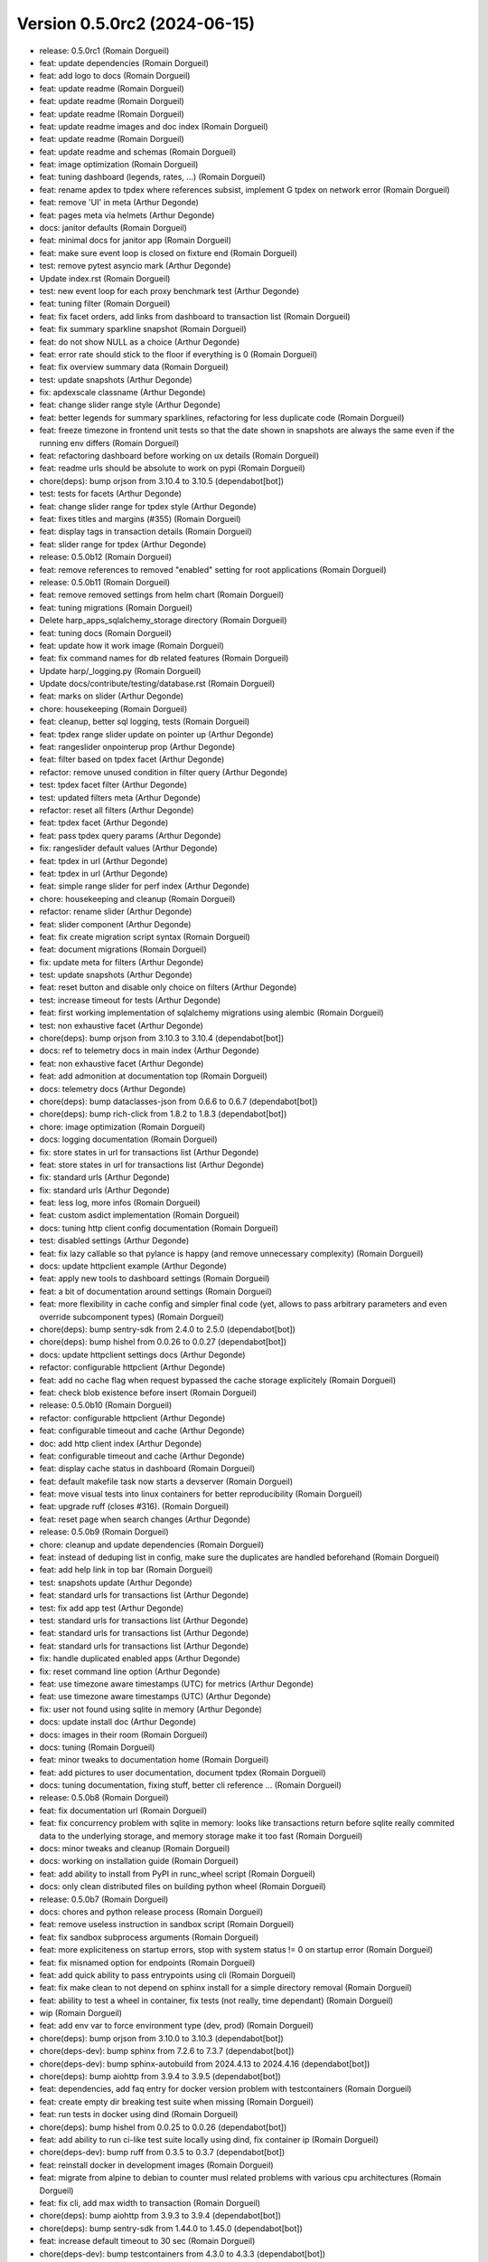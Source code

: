 Version 0.5.0rc2 (2024-06-15)
=============================

* release: 0.5.0rc1 (Romain Dorgueil)
* feat: update dependencies (Romain Dorgueil)
* feat: add logo to docs (Romain Dorgueil)
* feat: update readme (Romain Dorgueil)
* feat: update readme (Romain Dorgueil)
* feat: update readme (Romain Dorgueil)
* feat: update readme images and doc index (Romain Dorgueil)
* feat: update readme (Romain Dorgueil)
* feat: update readme and schemas (Romain Dorgueil)
* feat: image optimization (Romain Dorgueil)
* feat: tuning dashboard (legends, rates, ...) (Romain Dorgueil)
* feat: rename apdex to tpdex where references subsist, implement G tpdex on network error (Romain Dorgueil)
* feat: remove 'UI' in meta (Arthur Degonde)
* feat: pages meta via helmets (Arthur Degonde)
* docs: janitor defaults (Romain Dorgueil)
* feat: minimal docs for janitor app (Romain Dorgueil)
* feat: make sure event loop is closed on fixture end (Romain Dorgueil)
* test: remove pytest asyncio mark (Arthur Degonde)
* Update index.rst (Romain Dorgueil)
* test: new event loop for each proxy benchmark test (Arthur Degonde)
* feat: tuning filter (Romain Dorgueil)
* feat: fix facet orders, add links from dashboard to transaction list (Romain Dorgueil)
* feat: fix summary sparkline snapshot (Romain Dorgueil)
* feat: do not show NULL as a choice (Arthur Degonde)
* feat: error rate should stick to the floor if everything is 0 (Romain Dorgueil)
* feat: fix overview summary data (Romain Dorgueil)
* test: update snapshots (Arthur Degonde)
* fix: apdexscale classname (Arthur Degonde)
* feat: change slider range style (Arthur Degonde)
* feat: better legends for summary sparklines, refactoring for less duplicate code (Romain Dorgueil)
* feat: freeze timezone in frontend unit tests so that the date shown in snapshots are always the same even if the running env differs (Romain Dorgueil)
* feat: refactoring dashboard before working on ux details (Romain Dorgueil)
* feat: readme urls should be absolute to work on pypi (Romain Dorgueil)
* chore(deps): bump orjson from 3.10.4 to 3.10.5 (dependabot[bot])
* test: tests for facets (Arthur Degonde)
* feat: change slider range for tpdex style (Arthur Degonde)
* feat: fixes titles and margins (#355) (Romain Dorgueil)
* feat: display tags in transaction details (Romain Dorgueil)
* feat: slider range for tpdex (Arthur Degonde)
* release: 0.5.0b12 (Romain Dorgueil)
* feat: remove references to removed "enabled" setting for root applications (Romain Dorgueil)
* release: 0.5.0b11 (Romain Dorgueil)
* feat: remove removed settings from helm chart (Romain Dorgueil)
* feat: tuning migrations (Romain Dorgueil)
* Delete harp_apps_sqlalchemy_storage directory (Romain Dorgueil)
* feat: tuning docs (Romain Dorgueil)
* feat: update how it work image (Romain Dorgueil)
* feat: fix command names for db related features (Romain Dorgueil)
* Update harp/_logging.py (Romain Dorgueil)
* Update docs/contribute/testing/database.rst (Romain Dorgueil)
* feat: marks on slider (Arthur Degonde)
* chore: housekeeping (Romain Dorgueil)
* feat: cleanup, better sql logging, tests (Romain Dorgueil)
* feat: tpdex range slider update on pointer up (Arthur Degonde)
* feat: rangeslider onpointerup prop (Arthur Degonde)
* feat: filter based on tpdex facet (Arthur Degonde)
* refactor: remove unused condition in filter query (Arthur Degonde)
* test: tpdex facet filter (Arthur Degonde)
* test: updated filters meta (Arthur Degonde)
* refactor: reset all filters (Arthur Degonde)
* feat: tpdex facet (Arthur Degonde)
* feat: pass tpdex query params (Arthur Degonde)
* fix: rangeslider default values (Arthur Degonde)
* feat: tpdex in url (Arthur Degonde)
* feat: tpdex in url (Arthur Degonde)
* feat: simple range slider for perf index (Arthur Degonde)
* chore: housekeeping and cleanup (Romain Dorgueil)
* refactor: rename slider (Arthur Degonde)
* feat: slider component (Arthur Degonde)
* feat: fix create migration script syntax (Romain Dorgueil)
* feat: document migrations (Romain Dorgueil)
* fix: update meta for filters (Arthur Degonde)
* test: update snapshots (Arthur Degonde)
* feat: reset button and disable only choice on filters (Arthur Degonde)
* test: increase timeout for tests (Arthur Degonde)
* feat: first working implementation of sqlalchemy migrations using alembic (Romain Dorgueil)
* test: non exhaustive facet (Arthur Degonde)
* chore(deps): bump orjson from 3.10.3 to 3.10.4 (dependabot[bot])
* docs: ref to telemetry docs in main index (Arthur Degonde)
* feat: non exhaustive facet (Arthur Degonde)
* feat: add admonition at documentation top (Romain Dorgueil)
* docs: telemetry docs (Arthur Degonde)
* chore(deps): bump dataclasses-json from 0.6.6 to 0.6.7 (dependabot[bot])
* chore(deps): bump rich-click from 1.8.2 to 1.8.3 (dependabot[bot])
* chore: image optimization (Romain Dorgueil)
* docs: logging documentation (Romain Dorgueil)
* fix: store states in url for transactions list (Arthur Degonde)
* feat: store states in url for transactions list (Arthur Degonde)
* fix: standard urls (Arthur Degonde)
* fix: standard urls (Arthur Degonde)
* feat: less log, more infos (Romain Dorgueil)
* feat: custom asdict implementation (Romain Dorgueil)
* docs: tuning http client config documentation (Romain Dorgueil)
* test: disabled settings (Arthur Degonde)
* feat: fix lazy callable so that pylance is happy (and remove unnecessary complexity) (Romain Dorgueil)
* docs: update httpclient example (Arthur Degonde)
* feat: apply new tools to dashboard settings (Romain Dorgueil)
* feat: a bit of documentation around settings (Romain Dorgueil)
* feat: more flexibility in cache config and simpler final code (yet, allows to pass arbitrary parameters and even override subcomponent types) (Romain Dorgueil)
* chore(deps): bump sentry-sdk from 2.4.0 to 2.5.0 (dependabot[bot])
* chore(deps): bump hishel from 0.0.26 to 0.0.27 (dependabot[bot])
* docs: update httpclient settings docs (Arthur Degonde)
* refactor: configurable httpclient (Arthur Degonde)
* feat: add no cache flag when request bypassed the cache storage explicitely (Romain Dorgueil)
* feat: check blob existence before insert (Romain Dorgueil)
* release: 0.5.0b10 (Romain Dorgueil)
* refactor: configurable httpclient (Arthur Degonde)
* feat: configurable timeout and cache (Arthur Degonde)
* doc: add http client index (Arthur Degonde)
* feat: configurable timeout and cache (Arthur Degonde)
* feat: display cache status in dashboard (Romain Dorgueil)
* feat: default makefile task now starts a devserver (Romain Dorgueil)
* feat: move visual tests into linux containers for better reproducibility (Romain Dorgueil)
* feat: upgrade ruff (closes #316). (Romain Dorgueil)
* feat: reset page when search changes (Arthur Degonde)
* release: 0.5.0b9 (Romain Dorgueil)
* chore: cleanup and update dependencies (Romain Dorgueil)
* feat: instead of deduping list in config, make sure the duplicates are handled beforehand (Romain Dorgueil)
* feat: add help link in top bar (Romain Dorgueil)
* test: snapshots update (Arthur Degonde)
* feat: standard urls for transactions list (Arthur Degonde)
* test: fix add app test (Arthur Degonde)
* test: standard urls for transactions list (Arthur Degonde)
* feat: standard urls for transactions list (Arthur Degonde)
* feat: standard urls for transactions list (Arthur Degonde)
* fix: handle duplicated enabled apps (Arthur Degonde)
* fix: reset command line option (Arthur Degonde)
* feat: use timezone aware timestamps (UTC) for metrics (Arthur Degonde)
* feat: use timezone aware timestamps (UTC) (Arthur Degonde)
* fix: user not found using sqlite in memory (Arthur Degonde)
* docs: update install doc (Arthur Degonde)
* docs: images in their room (Romain Dorgueil)
* docs: tuning (Romain Dorgueil)
* feat: minor tweaks to documentation home (Romain Dorgueil)
* feat: add pictures to user documentation, document tpdex (Romain Dorgueil)
* docs: tuning documentation, fixing stuff, better cli reference ... (Romain Dorgueil)
* release: 0.5.0b8 (Romain Dorgueil)
* feat: fix documentation url (Romain Dorgueil)
* feat: fix concurrency problem with sqlite in memory: looks like transactions return before sqlite really commited data to the underlying storage, and memory storage make it too fast (Romain Dorgueil)
* docs: minor tweaks and cleanup (Romain Dorgueil)
* docs: working on installation guide (Romain Dorgueil)
* feat: add ability to install from PyPI in runc_wheel script (Romain Dorgueil)
* docs: only clean distributed files on building python wheel (Romain Dorgueil)
* release: 0.5.0b7 (Romain Dorgueil)
* docs: chores and python release process (Romain Dorgueil)
* feat: remove useless instruction in sandbox script (Romain Dorgueil)
* feat: fix sandbox subprocess arguments (Romain Dorgueil)
* feat: more expliciteness on startup errors, stop with system status != 0 on startup error (Romain Dorgueil)
* feat: fix misnamed option for endpoints (Romain Dorgueil)
* feat: add quick ability to pass entrypoints using cli (Romain Dorgueil)
* feat: fix make clean to not depend on sphinx install for a simple directory removal (Romain Dorgueil)
* feat: abiility to test a wheel in container, fix tests (not really, time dependant) (Romain Dorgueil)
* wip (Romain Dorgueil)
* feat: add env var to force environment type (dev, prod) (Romain Dorgueil)
* chore(deps): bump orjson from 3.10.0 to 3.10.3 (dependabot[bot])
* chore(deps-dev): bump sphinx from 7.2.6 to 7.3.7 (dependabot[bot])
* chore(deps-dev): bump sphinx-autobuild from 2024.4.13 to 2024.4.16 (dependabot[bot])
* chore(deps): bump aiohttp from 3.9.4 to 3.9.5 (dependabot[bot])
* feat: dependencies, add faq entry for docker version problem with testcontainers (Romain Dorgueil)
* feat: create empty dir breaking test suite when missing (Romain Dorgueil)
* feat: run tests in docker using dind (Romain Dorgueil)
* chore(deps): bump hishel from 0.0.25 to 0.0.26 (dependabot[bot])
* feat: add ability to run ci-like test suite locally using dind, fix container ip (Romain Dorgueil)
* chore(deps-dev): bump ruff from 0.3.5 to 0.3.7 (dependabot[bot])
* feat: reinstall docker in development images (Romain Dorgueil)
* feat: migrate from alpine to debian to counter musl related problems with various cpu architectures (Romain Dorgueil)
* feat: fix cli, add max width to transaction (Romain Dorgueil)
* chore(deps): bump aiohttp from 3.9.3 to 3.9.4 (dependabot[bot])
* chore(deps): bump sentry-sdk from 1.44.0 to 1.45.0 (dependabot[bot])
* feat: increase default timeout to 30 sec (Romain Dorgueil)
* chore(deps-dev): bump testcontainers from 4.3.0 to 4.3.3 (dependabot[bot])
* wip: uniformize cli (Romain Dorgueil)
* chore(deps-dev): bump pytest-asyncio from 0.21.1 to 0.23.6 (dependabot[bot])
* chore(deps-dev): bump ruff from 0.1.15 to 0.3.5 (dependabot[bot])
* chore(deps-dev): bump pytest-cov from 4.1.0 to 5.0.0 (dependabot[bot])
* feat: include frontend in packaging (Romain Dorgueil)
* feat: dashboard paths (Romain Dorgueil)
* feat: cleanup of frontend modules (makefile) (Romain Dorgueil)
* chore: bump version (Romain Dorgueil)
* feat: move rich click to main dependencies (Romain Dorgueil)
* feat: add short description (Romain Dorgueil)
* feat: remove unsupported rst directives for pypi (Romain Dorgueil)
* feat: rename package to use available name on pypi (Romain Dorgueil)
* release: 0.5.0b3 (Romain Dorgueil)
* feat: fix rtd (Romain Dorgueil)
* feat: fix rtd (Romain Dorgueil)
* feat: fix rtd (Romain Dorgueil)
* feat: fix rtd (Romain Dorgueil)
* feat: read the docs (Romain Dorgueil)
* chore(deps): bump aiosqlite from 0.19.0 to 0.20.0 (dependabot[bot])
* feat: unvendor whistle (Romain Dorgueil)
* feat: add missing dependency pyyaml (Romain Dorgueil)
* release: 0.5.0b2 (Romain Dorgueil)
* chore: cleanup and update dependencies (Romain Dorgueil)
* chore: update dependencies (Romain Dorgueil)
* docs: refactoring (Romain Dorgueil)
* docs: update readme (Romain Dorgueil)
* docs: update playwright install (Romain Dorgueil)
* chore(deps-dev): bump pytest from 7.4.4 to 8.1.1 (dependabot[bot])
* chore(deps-dev): bump respx from 0.20.2 to 0.21.1 (dependabot[bot])
* chore(deps): bump orjson from 3.9.15 to 3.10.0 (dependabot[bot])
* chore(deps-dev): bump pre-commit from 3.6.2 to 3.7.0 (dependabot[bot])
* update docs (Arthur Degonde)
* feat: mean apdex cannot be none (Romain Dorgueil)
* feat: readme warning (Romain Dorgueil)
* feat: early access label (Romain Dorgueil)
* feat: fix empty statistics (Romain Dorgueil)
* feat: minor fixes and cleanup (Romain Dorgueil)
* remove unused import for topology (Arthur Degonde)
* update snapshots (Arthur Degonde)
* hide topology tab in system (Arthur Degonde)
* test: update snapshots (Arthur Degonde)
* feat: handle images (Arthur Degonde)
* chore(deps-dev): bump sphinx-autobuild from 2021.3.14 to 2024.2.4 (dependabot[bot])
* chore(deps-dev): bump furo from 2023.9.10 to 2024.1.29 (dependabot[bot])
* chore(deps-dev): bump black from 23.12.1 to 24.3.0 (dependabot[bot])
* chore(deps-dev): bump cryptography from 41.0.7 to 42.0.5 (dependabot[bot])
* feat: cleaning up (Romain Dorgueil)
* feat: implements dashboard overview and apdex computations (Romain Dorgueil)
* feat: safer search feature (Arthur Degonde)
* chore(deps): bump hishel from 0.0.21 to 0.0.25 (dependabot[bot])
* feat: handle large body with load all button (Arthur Degonde)
* feat: janitor do not clean flagged transactions (Arthur Degonde)
* style: change searchbar (Arthur Degonde)
* fix: handle duplicate indexes (Arthur Degonde)
* force reset to False (Arthur Degonde)
* feat: indexes and query for mysql transactions search (Arthur Degonde)
* feat: fix and document all makefile tasks (make help is your friend) (Romain Dorgueil)
* chore(deps): bump httpx from 0.26.0 to 0.27.0 (dependabot[bot])
* feat: fixes for mysql (Arthur Degonde)
* feat: update searchbar style (Arthur Degonde)
* feat: add search bar in transactions page (Arthur Degonde)
* feat: get transactions from text (Arthur Degonde)
* chore(deps): bump asgiref from 3.7.2 to 3.8.1 (dependabot[bot])
* chore(deps): bump sqlalchemy-utils from 0.41.1 to 0.41.2 (dependabot[bot])
* chore(deps): bump sqlalchemy from 2.0.28 to 2.0.29 (dependabot[bot])
* chore(deps-dev): bump testcontainers from 3.7.1 to 4.2.0 (dependabot[bot])
* rename pnpm commands for ui (Arthur Degonde)
* fix types and colors (Arthur Degonde)
* adapt code for frontend into dashboard app (Arthur Degonde)
* feat: add tests to janitor worker, refactor storage a bit (Romain Dorgueil)
* chore(deps-dev): bump msw from 2.2.9 to 2.2.11 in /frontend (dependabot[bot])
* move frontend into dashboard app (Arthur Degonde)
* delete mkui from vendors (Arthur Degonde)
* move mkui to frontend/src/ui (Arthur Degonde)
* feat: uniform behaviour for orphans (Romain Dorgueil)
* feat: on delete cascade on many things (Romain Dorgueil)
* feat: fix created_at definition problem (Romain Dorgueil)
* feat: adds orphan blob count to janitor (Romain Dorgueil)
* feat: basic implementation of a background task in janitor app that counts entities (Romain Dorgueil)
* chore(deps): bump @sentry/browser from 7.107.0 to 7.108.0 in /frontend (dependabot[bot])
* feat: fix ci version (Romain Dorgueil)
* feat: cleanup after ui changes, refactoring, corner sweeping (Romain Dorgueil)
* feat: basic handling of timeouts and other http errors (both in storage and frontend) (Romain Dorgueil)
* feat: expose user agent (Romain Dorgueil)
* feat: nowrap headers (Romain Dorgueil)
* feat: details close button (Romain Dorgueil)
* feat: transaction details ui (Romain Dorgueil)
* feat: refactor paginator for smaller components (Romain Dorgueil)
* feat: refactor title to add right floating things, move paginator there (Romain Dorgueil)
* feat: minor tuning in ui (Romain Dorgueil)
* feat: transaction list ui (Romain Dorgueil)
* feat: update deps (Romain Dorgueil)
* chore(deps-dev): bump typescript from 5.3.3 to 5.4.2 in /vendors/mkui (dependabot[bot])
* chore(deps-dev): bump @babel/preset-typescript in /vendors/mkui (dependabot[bot])
* chore(deps-dev): bump @babel/preset-env in /vendors/mkui (dependabot[bot])
* feat: better navigation, update tests and doc (Romain Dorgueil)
* feat: better navigation for transactions (ux) (Romain Dorgueil)
* feat: better request handling using multichainmaps (Romain Dorgueil)
* chore(deps-dev): bump postcss from 8.4.36 to 8.4.37 in /vendors/mkui (dependabot[bot])
* chore(deps-dev): bump msw from 2.2.7 to 2.2.9 in /frontend (dependabot[bot])
* chore(deps-dev): bump @types/node from 20.11.28 to 20.11.30 in /frontend (dependabot[bot])
* chore(deps-dev): bump @types/react in /vendors/mkui (dependabot[bot])
* feat: add host header (Romain Dorgueil)
* chore(deps-dev): bump postcss from 8.4.35 to 8.4.36 in /vendors/mkui (dependabot[bot])
* chore(deps-dev): bump @ladle/react from 4.0.2 to 4.0.3 in /vendors/mkui (dependabot[bot])
* chore(deps-dev): bump vitest and @vitest/coverage-v8 in /vendors/mkui (dependabot[bot])
* chore(deps): bump react-router-dom from 6.22.1 to 6.22.3 in /frontend (dependabot[bot])
* chore(deps-dev): bump msw from 2.2.3 to 2.2.7 in /frontend (dependabot[bot])
* chore(deps-dev): bump @types/node from 20.11.27 to 20.11.28 in /frontend (dependabot[bot])
* chore(deps): bump recharts from 2.12.2 to 2.12.3 in /frontend (dependabot[bot])
* chore(deps): bump date-fns from 3.5.0 to 3.6.0 in /frontend (dependabot[bot])
* feat: better api doc generation, bits of cleanup (Romain Dorgueil)
* feat: fix prettifycation of json blobs that are not json (Romain Dorgueil)
* feat: simplify and remove unused code (Romain Dorgueil)
* feat: fix ci (Romain Dorgueil)
* feat: tune makefile to help container tests (Romain Dorgueil)
* feat: fix static build (Romain Dorgueil)
* chore(deps-dev): bump vite from 5.1.4 to 5.1.6 in /vendors/mkui (dependabot[bot])
* chore(deps-dev): bump @types/react-dom in /vendors/mkui (dependabot[bot])
* feat: http submodule refactoring with response (Romain Dorgueil)
* chore(deps-dev): bump eslint-plugin-react-refresh in /frontend (dependabot[bot])
* chore(deps): bump @sentry/browser from 7.106.1 to 7.107.0 in /frontend (dependabot[bot])
* chore(deps): bump react-error-boundary in /frontend (dependabot[bot])
* chore(deps): bump date-fns from 3.3.1 to 3.5.0 in /frontend (dependabot[bot])
* chore(deps-dev): bump vite-tsconfig-paths in /frontend (dependabot[bot])
* chore(deps-dev): bump @types/react in /vendors/mkui (dependabot[bot])
* chore(deps-dev): bump autoprefixer in /vendors/mkui (dependabot[bot])
* feat: refactor request, add --mock option (Romain Dorgueil)
* chore(deps): bump @emotion/react in /vendors/mkui (dependabot[bot])
* chore(deps-dev): bump eslint from 8.56.0 to 8.57.0 in /frontend (dependabot[bot])
* chore(deps-dev): bump @types/node from 20.11.20 to 20.11.27 in /frontend (dependabot[bot])
* chore(deps-dev): bump @types/react in /vendors/mkui (dependabot[bot])
* chore(deps): bump @sentry/browser from 7.102.1 to 7.106.1 in /frontend (dependabot[bot])
* chore(deps-dev): bump msw from 2.2.1 to 2.2.3 in /frontend (dependabot[bot])
* chore(deps-dev): bump @playwright/test in /vendors/mkui (dependabot[bot])
* chore(deps): bump recharts from 2.12.0 to 2.12.2 in /frontend (dependabot[bot])
* wip: http/asgi (Romain Dorgueil)
* chore(deps-dev): bump @babel/preset-env in /vendors/mkui (dependabot[bot])
* misc: doc cosmetics and disable temporarily failing tests (Romain Dorgueil)
* chore(deps-dev): bump @vitest/coverage-v8 in /vendors/mkui (dependabot[bot])
* feat: add --reset to cli, better error hierarchy, refactor telemetry to not work before it can (Romain Dorgueil)
* feat: server should not start if an application raised on bind/bound (Romain Dorgueil)
* feat: tuning license (Romain Dorgueil)
* feat: tuning license (Romain Dorgueil)
* feat: move license to rst for github (Romain Dorgueil)
* feat: tuning license before publication (Romain Dorgueil)
* feat: update readme (Romain Dorgueil)
* feat: fix test env, add better logging on startup, nicer fail if startu cannot complete (Romain Dorgueil)
* feat: skip tests that requires local dev extra installed if not available (Romain Dorgueil)
* feat: small cli doc (Romain Dorgueil)
* chore(deps-dev): bump vitest from 1.2.2 to 1.3.1 in /vendors/mkui (dependabot[bot])
* chore(deps-dev): bump @types/react in /vendors/mkui (dependabot[bot])
* chore(deps-dev): bump msw from 2.2.0 to 2.2.1 in /frontend (dependabot[bot])
* chore(deps): bump react-router-dom from 6.22.0 to 6.22.1 in /frontend (dependabot[bot])
* chore(deps-dev): bump vite from 5.1.1 to 5.1.4 in /vendors/mkui (dependabot[bot])
* chore(deps): bump @sentry/browser from 7.101.0 to 7.102.1 in /frontend (dependabot[bot])
* chore(deps-dev): bump @types/node from 20.11.17 to 20.11.20 in /frontend (dependabot[bot])
* doc: going back to symlinks (Arthur Degonde)
* test: fix ci (Arthur Degonde)
* docs: maxdepth for apps (Arthur Degonde)
* docs: fix documentation links disappearing (Arthur Degonde)
* docs: fix links to applications (Arthur Degonde)
* chore(deps-dev): bump typescript from 5.2.2 to 5.3.3 in /vendors/mkui (dependabot[bot])
* docs: document e2e frontend testing (Arthur Degonde)
* build: update testing scripts (Arthur Degonde)
* docs: document testing for frontend (Arthur Degonde)
* test: test pages in browser (Arthur Degonde)
* test: add test for transactions and system dependencies (Arthur Degonde)
* chore(deps-dev): bump @typescript-eslint/eslint-plugin in /frontend (dependabot[bot])
* chore(deps): bump @sentry/browser from 7.100.1 to 7.101.0 in /frontend (dependabot[bot])
* build: remove playwright github action (Arthur Degonde)
* test: very basic overview page test with playwright (Arthur Degonde)
* test: set up playwright with msw (Arthur Degonde)
* test: install playwright (Arthur Degonde)
* chore(deps-dev): bump vite from 5.0.12 to 5.1.1 in /vendors/mkui (dependabot[bot])
* test: snapshot transactions list page (Arthur Degonde)
* test: snapshot transactions detail page (Arthur Degonde)
* test: update system page snapshot (Arthur Degonde)
* test: snapshot transaction detail (Arthur Degonde)
* refactor: move transactiondetail smart component to a containers folder (Arthur Degonde)
* test: snapshot for filters sidebar (Arthur Degonde)
* test: unit tests systempage with act (Arthur Degonde)
* test: unit tests systempage (Arthur Degonde)
* test: take snapshot for system settings tab (Arthur Degonde)
* test: take snapshot for topology tab (Arthur Degonde)
* test: take snapshot for layout (Arthur Degonde)
* test: test systemdependenciestabpanel (Arthur Degonde)
* test: fix vite config (Arthur Degonde)
* wip: reproducible error (Arthur Degonde)
* test: create handler for system endpoint (Arthur Degonde)
* test: update snapshot and test config (Arthur Degonde)
* test: test transaction data table (Arthur Degonde)
* test: remove console logs from page test (Arthur Degonde)
* test: test page component (Arthur Degonde)
* test: adjust coverage config (Arthur Degonde)
* test: add unit tests coverage tool (Arthur Degonde)
* test: headers table unit test (Arthur Degonde)
* test: facets snapshots (Arthur Degonde)
* test: facets snapshots (Arthur Degonde)
* test: fix warnings (Arthur Degonde)
* test: response heading test (Arthur Degonde)
* test: request heading test (Arthur Degonde)
* test: transactions message panel test (Arthur Degonde)
* test: settings table  unit test (Arthur Degonde)
* test: topology unit test (Arthur Degonde)
* test: rename test folder (Arthur Degonde)
* test: refactor and test overview page (Arthur Degonde)
* test: fix ts error (Arthur Degonde)
* chore(deps-dev): bump @types/node from 20.11.16 to 20.11.17 in /frontend (dependabot[bot])
* chore(deps): bump recharts from 2.11.0 to 2.12.0 in /frontend (dependabot[bot])
* test: mocking api server with msw (Arthur Degonde)
* test: update config and delete vitest config (Arthur Degonde)
* test: update config (Arthur Degonde)
* test: update config and other tests (Arthur Degonde)
* test: update other tests using vitest (Arthur Degonde)
* test: use and implement fist vitest tests (Arthur Degonde)
* test: update snapshots (Arthur Degonde)
* test: better jest config (Arthur Degonde)
* chore(deps): bump @sentry/browser from 7.100.0 to 7.100.1 in /frontend (dependabot[bot])
* chore(deps-dev): bump postcss from 8.4.34 to 8.4.35 in /vendors/mkui (dependabot[bot])
* chore(deps-dev): bump @types/react-dom in /vendors/mkui (dependabot[bot])
* test: snapshot for transactionchart (Arthur Degonde)
* test: first test using vitest (Arthur Degonde)
* refactor: clear split between dumb and smart components for overview (Arthur Degonde)
* build: ignore coverage folder in mkui (Arthur Degonde)
* test: snapshot for Tabs (Arthur Degonde)
* test: snapshot for Pane (Arthur Degonde)
* test: snapshot for Paginator (Arthur Degonde)
* test: snapshot for NavBar (Arthur Degonde)
* test: snapshot for FormWidgets (Arthur Degonde)
* test: snapshot for DataTable (Arthur Degonde)
* test: snapshot for ButtonGroup (Arthur Degonde)
* test: snapshot for Button (Arthur Degonde)
* test: snapshot for Badge (Arthur Degonde)
* chore(deps-dev): bump @types/react in /vendors/mkui (dependabot[bot])
* chore(deps): bump @sentry/browser from 7.99.0 to 7.100.0 in /frontend (dependabot[bot])
* chore(deps): bump match-sorter from 6.3.3 to 6.3.4 in /frontend (dependabot[bot])
* build: update harp makefile (Arthur Degonde)
* tests: adjust test config (Arthur Degonde)
* tests: add unit tests for tabs (Arthur Degonde)
* tests: add unit tests for paginator (Arthur Degonde)
* tests: add unit tests for navbar (Arthur Degonde)
* tests: add unit tests for checkbox (Arthur Degonde)
* tests: add unit tests for radio component (Arthur Degonde)
* chore(deps-dev): bump @typescript-eslint/parser in /frontend (dependabot[bot])
* tests: add unit tests for datatable (Arthur Degonde)
* tests: add unit tests for Buttons and Badge (Arthur Degonde)
* chore(deps-dev): bump @typescript-eslint/eslint-plugin in /frontend (dependabot[bot])
* chore(deps-dev): bump postcss from 8.4.33 to 8.4.34 in /vendors/mkui (dependabot[bot])
* chore(deps-dev): bump @types/react in /vendors/mkui (dependabot[bot])
* chore(deps-dev): bump @types/react in /vendors/mkui (dependabot[bot])
* chore(deps-dev): bump prettier from 3.2.4 to 3.2.5 in /vendors/mkui (dependabot[bot])
* feat: fix broken symlinks (Romain Dorgueil)
* chore(deps): bump react-router-dom from 6.21.3 to 6.22.0 in /frontend (dependabot[bot])
* chore(deps-dev): bump @types/node from 20.11.14 to 20.11.16 in /frontend (dependabot[bot])
* chore(deps-dev): bump @types/react in /vendors/mkui (dependabot[bot])
* Update README.rst (Romain Dorgueil)
* Update README.rst (Romain Dorgueil)
* feat: expose 4080 in dockerfile (Romain Dorgueil)
* docs: tuning index (Romain Dorgueil)
* feat: better versions in docs built by ci (Romain Dorgueil)
* feat: update docs with analytics and sitemap (Romain Dorgueil)
* Update documentation.yml (Romain Dorgueil)
* Update documentation.yml (Romain Dorgueil)
* chore(deps-dev): bump @typescript-eslint/parser in /frontend (dependabot[bot])
* Update documentation.yml (Romain Dorgueil)
* Update documentation.yml (Romain Dorgueil)
* Update documentation.yml (Romain Dorgueil)
* Update documentation.yml (Romain Dorgueil)
* Update documentation.yml (Romain Dorgueil)
* Update documentation.yml (Romain Dorgueil)
* Create documentation.yml (Romain Dorgueil)
* chore(deps-dev): bump @types/node from 20.11.5 to 20.11.14 in /frontend (dependabot[bot])
* chore(deps): bump @sentry/browser from 7.95.0 to 7.99.0 in /frontend (dependabot[bot])
* chore(deps-dev): bump @typescript-eslint/eslint-plugin in /frontend (dependabot[bot])
* chore(deps): bump recharts from 2.10.4 to 2.11.0 in /frontend (dependabot[bot])
* feat: more readable interface for routing controllers (Romain Dorgueil)
* feat: flatten directory structure even more (Romain Dorgueil)
* feat: add telemetry ping every 24 hours (Romain Dorgueil)
* feat: add usage in telemetry, fix storage scope to singleton to avoid multiple instances (Romain Dorgueil)
* chore(deps-dev): bump @typescript-eslint/eslint-plugin in /frontend (dependabot[bot])
* feat: telemetry (Romain Dorgueil)
* feat: simple tests for telemetry (Romain Dorgueil)
* chore(deps): bump @sentry/browser from 7.94.1 to 7.95.0 in /frontend (dependabot[bot])
* fix: disable telemetry in subprocess tests (Romain Dorgueil)
* feat: telemetry endpoint as attr (Romain Dorgueil)
* feat: make sure telemetry does not apply to tests, unless explicitely added (Romain Dorgueil)
* chore(deps): bump date-fns from 3.3.0 to 3.3.1 in /frontend (dependabot[bot])
* feat: flatten directory structure (Romain Dorgueil)
* fix: remove debug print statement (Romain Dorgueil)
* feat: add docker cli to dev containers while we are root (Romain Dorgueil)
* feat: remove odbc related deps that we do not use yet and that are hard to build on ci env (Romain Dorgueil)
* feat: sync tw versions with ui (Romain Dorgueil)
* feat: attempt to use devcontainers in tests (Romain Dorgueil)
* feat: add a proof of concept of testing with all available database systems (via testcontainers+docker) (Romain Dorgueil)
* chore(deps-dev): bump @typescript-eslint/parser in /frontend (dependabot[bot])
* feat: first naive implementation of telemetry (Romain Dorgueil)
* chore(deps-dev): bump vite-tsconfig-paths in /frontend (dependabot[bot])
* chore(deps): bump react-router-dom from 6.21.2 to 6.21.3 in /frontend (dependabot[bot])
* chore(deps): bump date-fns from 3.2.0 to 3.3.0 in /frontend (dependabot[bot])
* chore(deps): bump @sentry/browser from 7.93.0 to 7.94.1 in /frontend (dependabot[bot])
* chore(deps-dev): bump vite from 5.0.11 to 5.0.12 in /vendors/mkui (dependabot[bot])
* chore(deps-dev): bump twin.macro from 3.4.0 to 3.4.1 in /vendors/mkui (dependabot[bot])
* chore(deps-dev): bump @playwright/test in /vendors/mkui (dependabot[bot])

